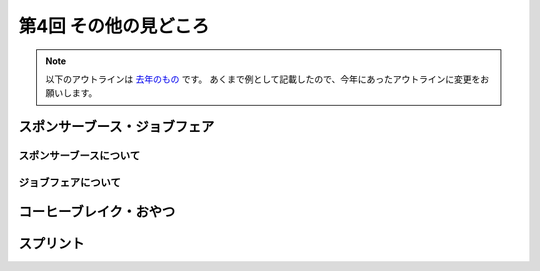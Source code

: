 ================================
第4回 その他の見どころ
================================

.. note::
   以下のアウトラインは `去年のもの <https://codezine.jp/article/detail/9006>`_ です。
   あくまで例として記載したので、今年にあったアウトラインに変更をお願いします。

スポンサーブース・ジョブフェア
================================

スポンサーブースについて
--------------------------

ジョブフェアについて
-----------------------

コーヒーブレイク・おやつ
============================

スプリント
==============
